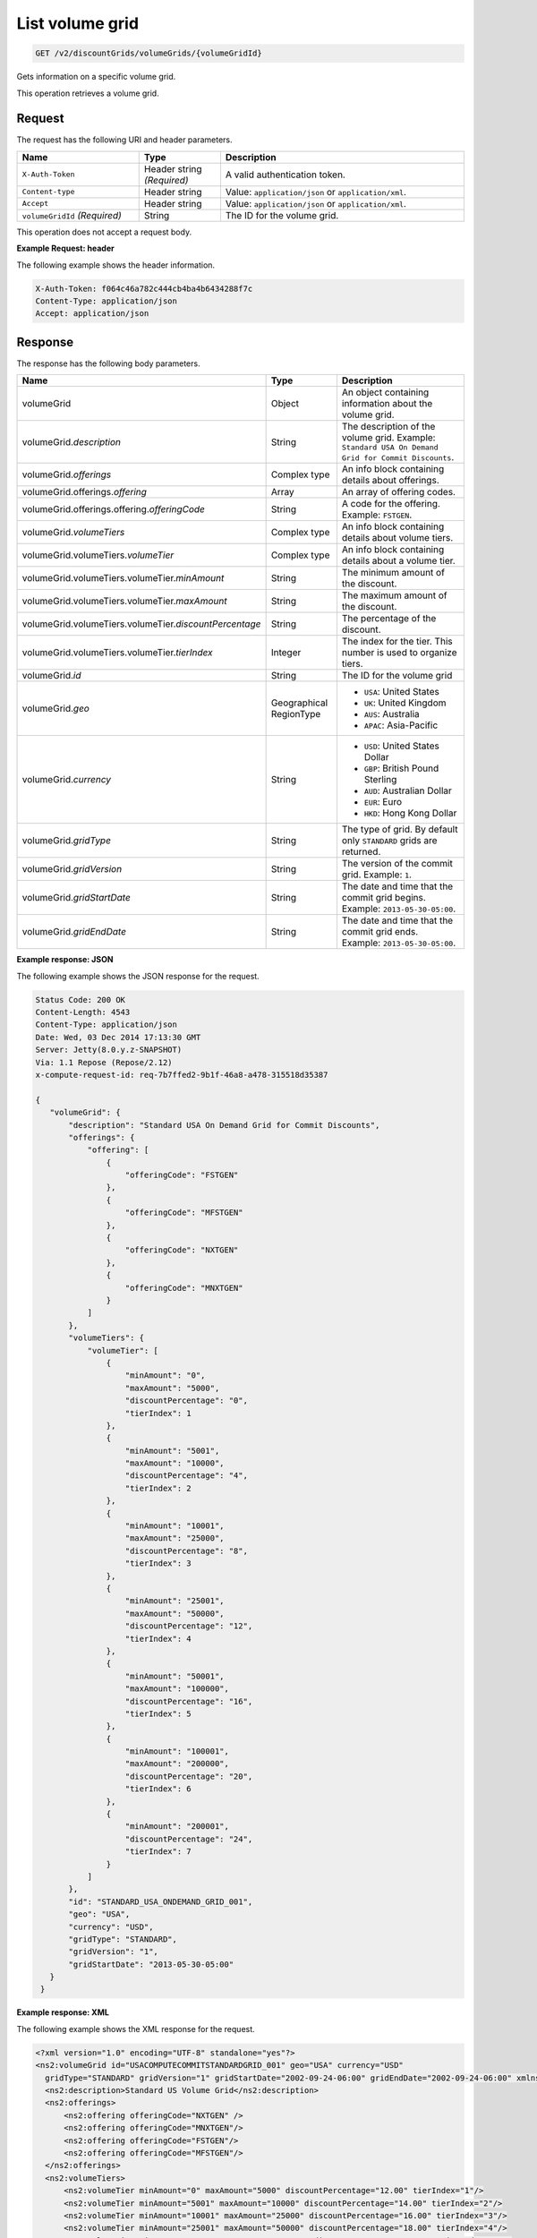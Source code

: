 .. _get-volume-grid:

List volume grid
~~~~~~~~~~~~~~~~

.. code::

    GET /v2/discountGrids/volumeGrids/{volumeGridId}

Gets information on a specific volume grid.

This operation retrieves a volume grid.

Request
-------

The request has the following URI and header parameters.

.. list-table::
   :widths: 15 10 30
   :header-rows: 1

   * - Name
     - Type
     - Description
   * - ``X-Auth-Token``
     - Header string *(Required)*
     - A valid authentication token.
   * - ``Content-type``
     - Header string
     - Value: ``application/json`` or ``application/xml``.
   * - ``Accept``
     - Header string
     - Value: ``application/json`` or ``application/xml``.
   * - ``volumeGridId`` *(Required)*
     - String
     - The ID for the volume grid.

This operation does not accept a request body.

**Example Request: header**

The following example shows the header information.

.. code::

   X-Auth-Token: f064c46a782c444cb4ba4b6434288f7c
   Content-Type: application/json
   Accept: application/json


Response
--------

The response has the following body parameters.

.. list-table::
   :widths: 15 10 30
   :header-rows: 1

   * - Name
     - Type
     - Description
   * - volumeGrid
     - Object
     - An object containing information about the volume grid.
   * - volumeGrid.\ *description*
     - String
     - The description of the volume grid. Example: ``Standard USA On Demand
       Grid for Commit Discounts``.
   * - volumeGrid.\ *offerings*
     - Complex type
     - An info block containing details about offerings.
   * - volumeGrid.\ offerings.\ *offering*
     - Array
     - An array of offering codes.
   * - volumeGrid.\ offerings.\ offering.\ *offeringCode*
     - String
     - A code for the offering. Example: ``FSTGEN``.
   * - volumeGrid.\ *volumeTiers*
     - Complex type
     - An info block containing details about volume tiers.
   * - volumeGrid.\ volumeTiers.\ *volumeTier*
     - Complex type
     - An info block containing details about a volume tier.
   * - volumeGrid.\ volumeTiers.\ volumeTier.\ *minAmount*
     - String
     - The minimum amount of the discount.
   * - volumeGrid.\ volumeTiers.\ volumeTier.\ *maxAmount*
     - String
     - The maximum amount of the discount.
   * - volumeGrid.\ volumeTiers.\ volumeTier.\ *discountPercentage*
     - String
     - The percentage of the discount.
   * - volumeGrid.\ volumeTiers.\ volumeTier.\ *tierIndex*
     - Integer
     - The index for the tier. This number is used to organize tiers.
   * - volumeGrid.\ *id*
     - String
     - The ID for the volume grid
   * - volumeGrid.\ *geo*
     - Geographical RegionType
     -
       - ``USA``: United States
       - ``UK``: United Kingdom
       - ``AUS``: Australia
       - ``APAC``: Asia-Pacific
   * - volumeGrid.\ *currency*
     - String
     -
       - ``USD``: United States Dollar
       - ``GBP``: British Pound Sterling
       - ``AUD``: Australian Dollar
       - ``EUR``: Euro
       - ``HKD``: Hong Kong Dollar
   * - volumeGrid.\ *gridType*
     - String
     - The type of grid. By default only ``STANDARD`` grids are returned.
   * - volumeGrid.\ *gridVersion*
     - String
     - The version of the commit grid. Example: ``1``.
   * - volumeGrid.\ *gridStartDate*
     - String
     - The date and time that the commit grid begins. Example:
       ``2013-05-30-05:00``.
   * - volumeGrid.\ *gridEndDate*
     - String
     - The date and time that the commit grid ends. Example:
       ``2013-05-30-05:00``.

**Example response: JSON**

The following example shows the JSON response for the request.

.. code::

   Status Code: 200 OK
   Content-Length: 4543
   Content-Type: application/json
   Date: Wed, 03 Dec 2014 17:13:30 GMT
   Server: Jetty(8.0.y.z-SNAPSHOT)
   Via: 1.1 Repose (Repose/2.12)
   x-compute-request-id: req-7b7ffed2-9b1f-46a8-a478-315518d35387

   {
      "volumeGrid": {
          "description": "Standard USA On Demand Grid for Commit Discounts",
          "offerings": {
              "offering": [
                  {
                      "offeringCode": "FSTGEN"
                  },
                  {
                      "offeringCode": "MFSTGEN"
                  },
                  {
                      "offeringCode": "NXTGEN"
                  },
                  {
                      "offeringCode": "MNXTGEN"
                  }
              ]
          },
          "volumeTiers": {
              "volumeTier": [
                  {
                      "minAmount": "0",
                      "maxAmount": "5000",
                      "discountPercentage": "0",
                      "tierIndex": 1
                  },
                  {
                      "minAmount": "5001",
                      "maxAmount": "10000",
                      "discountPercentage": "4",
                      "tierIndex": 2
                  },
                  {
                      "minAmount": "10001",
                      "maxAmount": "25000",
                      "discountPercentage": "8",
                      "tierIndex": 3
                  },
                  {
                      "minAmount": "25001",
                      "maxAmount": "50000",
                      "discountPercentage": "12",
                      "tierIndex": 4
                  },
                  {
                      "minAmount": "50001",
                      "maxAmount": "100000",
                      "discountPercentage": "16",
                      "tierIndex": 5
                  },
                  {
                      "minAmount": "100001",
                      "maxAmount": "200000",
                      "discountPercentage": "20",
                      "tierIndex": 6
                  },
                  {
                      "minAmount": "200001",
                      "discountPercentage": "24",
                      "tierIndex": 7
                  }
              ]
          },
          "id": "STANDARD_USA_ONDEMAND_GRID_001",
          "geo": "USA",
          "currency": "USD",
          "gridType": "STANDARD",
          "gridVersion": "1",
          "gridStartDate": "2013-05-30-05:00"
      }
    }

**Example response: XML**

The following example shows the XML response for the request.

.. code::

  <?xml version="1.0" encoding="UTF-8" standalone="yes"?>
  <ns2:volumeGrid id="USACOMPUTECOMMITSTANDARDGRID_001" geo="USA" currency="USD"
    gridType="STANDARD" gridVersion="1" gridStartDate="2002-09-24-06:00" gridEndDate="2002-09-24-06:00" xmlns:ns2="http://offer.api.rackspacecloud.com/v2">
    <ns2:description>Standard US Volume Grid</ns2:description>
    <ns2:offerings>
        <ns2:offering offeringCode="NXTGEN" />
        <ns2:offering offeringCode="MNXTGEN"/>
        <ns2:offering offeringCode="FSTGEN"/>
        <ns2:offering offeringCode="MFSTGEN"/>
    </ns2:offerings>
    <ns2:volumeTiers>
        <ns2:volumeTier minAmount="0" maxAmount="5000" discountPercentage="12.00" tierIndex="1"/>
        <ns2:volumeTier minAmount="5001" maxAmount="10000" discountPercentage="14.00" tierIndex="2"/>
        <ns2:volumeTier minAmount="10001" maxAmount="25000" discountPercentage="16.00" tierIndex="3"/>
        <ns2:volumeTier minAmount="25001" maxAmount="50000" discountPercentage="18.00" tierIndex="4"/>
        <ns2:volumeTier minAmount="50001" maxAmount="100000" discountPercentage="20.00" tierIndex="5"/>
        <ns2:volumeTier minAmount="100001" maxAmount="200000" discountPercentage="22.00" tierIndex="6"/>
    </ns2:volumeTiers>
  </ns2:volumeGrid>

Response codes
--------------

This operation can have the following response codes.

.. list-table::
   :widths: 15 10 30
   :header-rows: 1

   * - Code
     - Name
     - Description
   * - 200
     - Success
     - The request succeeded.
   * - 400
     - Error
     - A general error has occurred.
   * - 404
     - Not Found
     - The requested resource is not found.
   * - 405
     - Method Not Allowed
     - The method received in the request line is known by the origin server
       but is not supported by the target resource.
   * - 406
     - Not Acceptable
     - The value in the ``Accept`` header is not supported.
   * - 500
     - API Fault
     - The server encountered an unexpected condition that prevented it from
       fulfilling the request.
